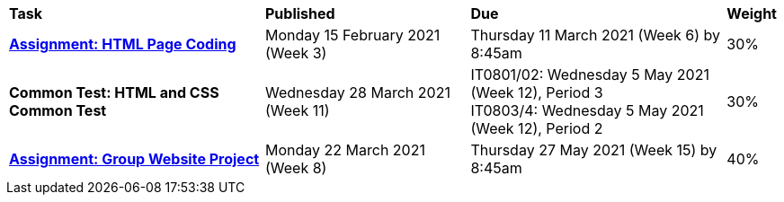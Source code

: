 [cols="5,4,5,1"]
|===

^|*Task*
^|*Published*
^|*Due*
^|*Weight*

{set:cellbgcolor:white}
.^|*<<s1assign1/index.adoc#, Assignment: HTML Page Coding>>*
.^|Monday 15 February 2021 (Week 3)
.^|Thursday 11 March 2021 (Week 6) by 8:45am
^.^|30%

.^|*Common Test: HTML and CSS Common Test*
.^|Wednesday 28 March 2021 (Week 11)
.^|IT0801/02: Wednesday 5 May 2021 (Week 12), Period 3 +
IT0803/4: Wednesday 5 May 2021 (Week 12), Period 2
^.^|30%

.^|*<<s1assign2/index.adoc#, Assignment: Group Website Project>>*
.^|Monday 22 March 2021 (Week 8)
.^|Thursday 27 May 2021 (Week 15) by 8:45am
^.^|40%

|===

